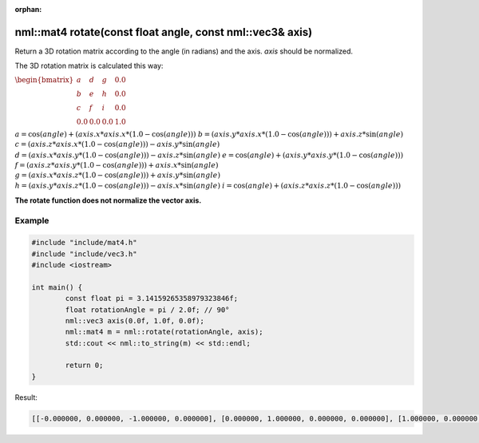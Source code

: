 :orphan:

nml::mat4 rotate(const float angle, const nml::vec3& axis)
==========================================================

Return a 3D rotation matrix according to the angle (in radians) and the axis. *axis* should be normalized.

The 3D rotation matrix is calculated this way:

:math:`\begin{bmatrix} a & d & g & 0.0 \\ b & e & h & 0.0 \\ c & f & i & 0.0 \\ 0.0 & 0.0 & 0.0 & 1.0 \end{bmatrix}`

:math:`a = \cos(angle) + (axis.x * axis.x * (1.0 - \cos(angle)))`
:math:`b = (axis.y * axis.x * (1.0 - \cos(angle))) + axis.z * \sin(angle)`
:math:`c = (axis.z * axis.x * (1.0 - \cos(angle))) - axis.y * \sin(angle)`
:math:`d = (axis.x * axis.y * (1.0 - \cos(angle))) - axis.z * \sin(angle)`
:math:`e = \cos(angle) + (axis.y * axis.y * (1.0 - \cos(angle)))`
:math:`f = (axis.z * axis.y * (1.0 - \cos(angle))) + axis.x * \sin(angle)`
:math:`g = (axis.x * axis.z * (1.0 - \cos(angle))) + axis.y * \sin(angle)`
:math:`h = (axis.y * axis.z * (1.0 - \cos(angle))) - axis.x * \sin(angle)`
:math:`i = \cos(angle) + (axis.z * axis.z * (1.0 - \cos(angle)))`

**The rotate function does not normalize the vector axis.**

Example
-------

.. code-block:: cpp

	#include "include/mat4.h"
	#include "include/vec3.h"
	#include <iostream>

	int main() {
		const float pi = 3.14159265358979323846f;
		float rotationAngle = pi / 2.0f; // 90°
		nml::vec3 axis(0.0f, 1.0f, 0.0f);
		nml::mat4 m = nml::rotate(rotationAngle, axis);
		std::cout << nml::to_string(m) << std::endl;

		return 0;
	}

Result:

.. code-block::

	[[-0.000000, 0.000000, -1.000000, 0.000000], [0.000000, 1.000000, 0.000000, 0.000000], [1.000000, 0.000000, -0.000000, 0.000000], [0.000000, 0.000000, 0.000000, 1.000000]]